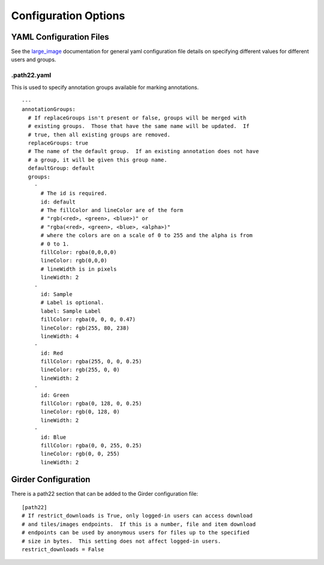 Configuration Options
=====================

YAML Configuration Files
------------------------

See the `large_image <https://github.com/girder/large_image/blob/master/docs/girder_config_options.rst>`_ documentation for general yaml configuration file details on specifying different values for different users and groups.

.path22.yaml
~~~~~~~~~~~~~~~~~~~~~~~~

This is used to specify annotation groups available for marking annotations.

::

    ---
    annotationGroups:
      # If replaceGroups isn't present or false, groups will be merged with
      # existing groups.  Those that have the same name will be updated.  If
      # true, then all existing groups are removed.
      replaceGroups: true
      # The name of the default group.  If an existing annotation does not have
      # a group, it will be given this group name.
      defaultGroup: default
      groups:
        -
          # The id is required.
          id: default
          # The fillColor and lineColor are of the form
          # "rgb(<red>, <green>, <blue>)" or
          # "rgba(<red>, <green>, <blue>, <alpha>)"
          # where the colors are on a scale of 0 to 255 and the alpha is from
          # 0 to 1.
          fillColor: rgba(0,0,0,0)
          lineColor: rgb(0,0,0)
          # lineWidth is in pixels
          lineWidth: 2
        -
          id: Sample
          # Label is optional.
          label: Sample Label
          fillColor: rgba(0, 0, 0, 0.47)
          lineColor: rgb(255, 80, 238)
          lineWidth: 4
        -
          id: Red
          fillColor: rgba(255, 0, 0, 0.25)
          lineColor: rgb(255, 0, 0)
          lineWidth: 2
        -
          id: Green
          fillColor: rgba(0, 128, 0, 0.25)
          lineColor: rgb(0, 128, 0)
          lineWidth: 2
        -
          id: Blue
          fillColor: rgba(0, 0, 255, 0.25)
          lineColor: rgb(0, 0, 255)
          lineWidth: 2

Girder Configuration
--------------------

There is a path22 section that can be added to the Girder configuration file::

    [path22]
    # If restrict_downloads is True, only logged-in users can access download
    # and tiles/images endpoints.  If this is a number, file and item download
    # endpoints can be used by anonymous users for files up to the specified
    # size in bytes.  This setting does not affect logged-in users.
    restrict_downloads = False
